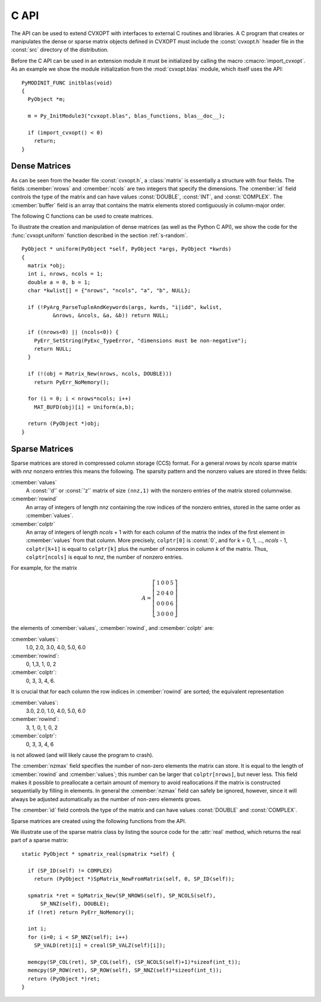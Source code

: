 .. _c-capi:

*****
C API
*****

The API can be used to extend CVXOPT with interfaces to external C routines
and libraries.  A C program that creates or manipulates the dense or sparse
matrix objects defined in CVXOPT must include the :const:`cvxopt.h` header 
file in the :const:`src` directory of the distribution.

Before the C API can be used in an extension module it must be initialized 
by calling the macro :cmacro:`import_cvxopt`.  As an example we show the 
module initialization from the :mod:`cvxopt.blas` module, which itself uses
the API:

.. highlight:: c

::

    PyMODINIT_FUNC initblas(void)
    {
      PyObject *m;

      m = Py_InitModule3("cvxopt.blas", blas_functions, blas__doc__);

      if (import_cvxopt() < 0)
        return;
    }

  
Dense Matrices
==============

As can be seen from the header file :const:`cvxopt.h`, a :class:`matrix` is
essentially a  structure with four fields.  The fields :cmember:`nrows` and 
:cmember:`ncols` are two integers that specify the dimensions.  The 
:cmember:`id` field controls the type of the matrix and can have values 
:const:`DOUBLE`, :const:`INT`, and :const:`COMPLEX`.  The :cmember:`buffer`
field is an array that contains the matrix elements stored contiguously in 
column-major order. 

The following C functions can be used to create matrices.

.. cfunction:: matrix * Matrix_New(int nrows, int ncols, int id)

    Returns a :class:`matrix` object of type `id` with `nrows` rows and 
    `ncols` columns.  The elements of the matrix are uninitialized.


.. cfunction:: matrix * Matrix_NewFromMatrix(matrix *src, int id)

    Returns a copy of the matrix `src` converted to type `id`.  The 
    following type conversions are allowed:  :const:`'i'` to :const:`'d'`,
    :const:`'i'` to :const:`'z'`, and :const:`'d'`  to :const:`'z'`.


.. cfunction:: matrix * Matrix_NewFromSequence(PyListObject *x, int id)

    Creates a matrix of type `id` from the Python sequence type `x`. The
    returned matrix has size ``(len(x), 1)``.  The size can be changed 
    by modifying the :cmember:`nrows` and :cmember:`ncols` fields of the 
    returned matrix.


To illustrate the creation and manipulation of dense matrices (as well as 
the Python C API), we show the code for the :func:`cvxopt.uniform` function 
described in the section :ref:`s-random`.

::

    PyObject * uniform(PyObject *self, PyObject *args, PyObject *kwrds) 
    {
      matrix *obj;
      int i, nrows, ncols = 1;
      double a = 0, b = 1;
      char *kwlist[] = {"nrows", "ncols", "a", "b", NULL};

      if (!PyArg_ParseTupleAndKeywords(args, kwrds, "i|idd", kwlist, 
              &nrows, &ncols, &a, &b)) return NULL;
      
      if ((nrows<0) || (ncols<0)) {
        PyErr_SetString(PyExc_TypeError, "dimensions must be non-negative");
        return NULL;
      }
      
      if (!(obj = Matrix_New(nrows, ncols, DOUBLE)))
        return PyErr_NoMemory();
      
      for (i = 0; i < nrows*ncols; i++)
        MAT_BUFD(obj)[i] = Uniform(a,b);
      
      return (PyObject *)obj;
    }


Sparse Matrices
===============

Sparse matrices are stored in compressed column storage (CCS) format.  For 
a general `nrows` by `ncols` sparse matrix with `nnz` nonzero entries this 
means the following.  The sparsity pattern and the nonzero values are 
stored in three fields:

:cmember:`values` 
    A :const:`'d'` or :const:`'z'` matrix of size ``(nnz,1)``  with the 
    nonzero entries of the matrix stored columnwise.  

:cmember:`rowind` 
    An array of integers of length `nnz` containing the row indices of 
    the nonzero entries, stored in the same order as :cmember:`values`.

:cmember:`colptr` 
    An array of integers of length `ncols` + 1 with for each column of the 
    matrix the index of the first element in :cmember:`values` from that 
    column.  More precisely, ``colptr[0]`` is :const:`0`, and for 
    k = 0, 1, ..., `ncols` - 1, ``colptr[k+1]`` is equal to 
    ``colptr[k]`` plus the number of nonzeros in column `k` of the
    matrix.  Thus, ``colptr[ncols]`` is equal to `nnz`, the number of 
    nonzero entries.


For example, for the matrix

.. math::

    A=\left [\begin{array}{cccc}
        1 & 0 & 0 & 5\\
        2 & 0 & 4 & 0\\
        0 & 0 & 0 & 6\\
        3 & 0 & 0 & 0
    \end{array}\right]

the elements of :cmember:`values`, :cmember:`rowind`, and :cmember:`colptr` 
are:

:cmember:`values`:
    1.0, 2.0, 3.0, 4.0, 5.0, 6.0

:cmember:`rowind`:
    0, 1,3, 1, 0, 2

:cmember:`colptr`: 
    0, 3, 3, 4, 6.

It is crucial that for each column the row indices in :cmember:`rowind` are
sorted; the equivalent representation 

:cmember:`values`:
    3.0, 2.0, 1.0, 4.0, 5.0, 6.0

:cmember:`rowind`:
    3, 1, 0, 1, 0, 2

:cmember:`colptr`: 
    0, 3, 3, 4, 6

is not allowed (and will likely cause the program to crash).

The :cmember:`nzmax` field specifies the number of non-zero elements the
matrix can store.  It is equal to the length of :cmember:`rowind` and 
:cmember:`values`; this number can be larger that ``colptr[nrows]``, 
but never less.  This field makes it possible to preallocate a certain 
amount of memory to avoid reallocations if the matrix is constructed
sequentially by filling in elements.  In general the :cmember:`nzmax` field
can safely be ignored, however, since it will always be adjusted 
automatically as the number of non-zero elements grows.

The :cmember:`id` field controls the type of the matrix and can have 
values :const:`DOUBLE` and :const:`COMPLEX`. 

Sparse matrices are created using the following functions from the API. 

.. cfunction:: spmatrix * SpMatrix_New(int nrows, int ncols, int nzmax, int id) 

  Returns a sparse zero matrix with `nrows` rows and `ncols` columns. 
  `nzmax` is the number of elements that will be allocated (the length of 
  the :cmember:`values` and :cmember:`rowind` fields).  


.. cfunction:: spmatrix * SpMatrix_NewFromMatrix(spmatrix *src, int id)

      Returns a copy the sparse matrix \var{src}. 


.. cfunction:: spmatrix * SpMatrix_NewFromIJV(matrix *I, matrix *J, matrix *V, int nrows, int ncols, int nzmax, int id)

    Creates a sparse matrix with `nrows` rows and `ncols` columns from a 
    triplet description.  `I` and `J` must be integer matrices and `V` 
    either a double or complex matrix, or :const:`NULL`. If `V` is 
    :const:`NULL` the values of the entries in the matrix are undefined, 
    otherwise they are specified by `V`.  Repeated entries in `V` are 
    summed.  The number of allocated elements is given by `nzmax`, which is 
    adjusted if it is smaller than the required amount. 

We illustrate use of the sparse matrix class by listing the source
code for the :attr:`real` method, which returns the real part of
a sparse matrix: 

::

    static PyObject * spmatrix_real(spmatrix *self) {

      if (SP_ID(self) != COMPLEX) 
        return (PyObject *)SpMatrix_NewFromMatrix(self, 0, SP_ID(self));
      
      spmatrix *ret = SpMatrix_New(SP_NROWS(self), SP_NCOLS(self), 
          SP_NNZ(self), DOUBLE);
      if (!ret) return PyErr_NoMemory();

      int i;
      for (i=0; i < SP_NNZ(self); i++) 
        SP_VALD(ret)[i] = creal(SP_VALZ(self)[i]);
      
      memcpy(SP_COL(ret), SP_COL(self), (SP_NCOLS(self)+1)*sizeof(int_t));
      memcpy(SP_ROW(ret), SP_ROW(self), SP_NNZ(self)*sizeof(int_t));
      return (PyObject *)ret;
    }
